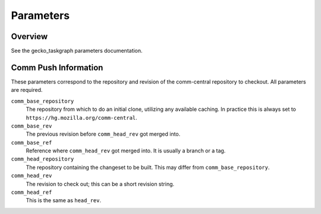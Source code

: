 ==========
Parameters
==========

Overview
--------

See the gecko_taskgraph parameters documentation.

Comm Push Information
---------------------

These parameters correspond to the repository and revision of the comm-central
repository to checkout. All parameters are required.

``comm_base_repository``
   The repository from which to do an initial clone, utilizing any available
   caching. In practice this is always set to ``https://hg.mozilla.org/comm-central``.

``comm_base_rev``
  The previous revision before ``comm_head_rev`` got merged into.

``comm_base_ref``
   Reference where ``comm_head_rev`` got merged into. It is usually a branch or a tag.

``comm_head_repository``
   The repository containing the changeset to be built.  This may differ from
   ``comm_base_repository``.

``comm_head_rev``
   The revision to check out; this can be a short revision string.

``comm_head_ref``
   This is the same as ``head_rev``.
